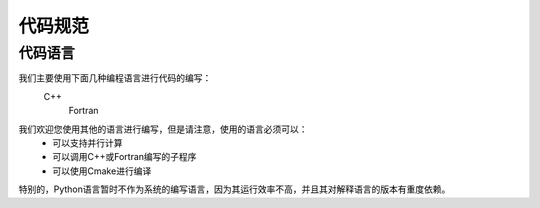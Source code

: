 代码规范
======================

代码语言
--------------------
我们主要使用下面几种编程语言进行代码的编写：
    C++
	Fortran

我们欢迎您使用其他的语言进行编写，但是请注意，使用的语言必须可以：
    * 可以支持并行计算
    * 可以调用C++或Fortran编写的子程序
    * 可以使用Cmake进行编译

特别的，Python语言暂时不作为系统的编写语言，因为其运行效率不高，并且其对解释语言的版本有重度依赖。


